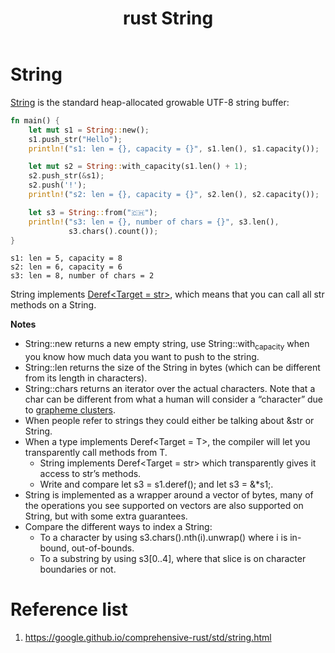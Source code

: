 :PROPERTIES:
:ID:       875ff4fc-45d5-4461-9d1d-fa5bb459585d
:END:
#+title: rust String
#+filetags: rust

* String
[[https://doc.rust-lang.org/std/string/struct.String.html][String]] is the standard heap-allocated growable UTF-8 string buffer:
#+begin_src rust
fn main() {
    let mut s1 = String::new();
    s1.push_str("Hello");
    println!("s1: len = {}, capacity = {}", s1.len(), s1.capacity());

    let mut s2 = String::with_capacity(s1.len() + 1);
    s2.push_str(&s1);
    s2.push('!');
    println!("s2: len = {}, capacity = {}", s2.len(), s2.capacity());

    let s3 = String::from("🇨🇭");
    println!("s3: len = {}, number of chars = {}", s3.len(),
             s3.chars().count());
}
#+end_src
#+begin_src output
s1: len = 5, capacity = 8
s2: len = 6, capacity = 6
s3: len = 8, number of chars = 2
#+end_src

String implements [[https://doc.rust-lang.org/std/string/struct.String.html#deref-methods-str][Deref<Target = str>]], which means that you can call all str methods on a String.

*Notes*
+ String::new returns a new empty string, use String::with_capacity when you know how much data you want to push to the string.
+ String::len returns the size of the String in bytes (which can be different from its length in characters).
+ String::chars returns an iterator over the actual characters. Note that a char can be different from what a human will consider a “character” due to [[https://docs.rs/unicode-segmentation/latest/unicode_segmentation/struct.Graphemes.html][grapheme clusters]].
+ When people refer to strings they could either be talking about &str or String.
+ When a type implements Deref<Target = T>, the compiler will let you transparently call methods from T.
    + String implements Deref<Target = str> which transparently gives it access to str’s methods.
    + Write and compare let s3 = s1.deref(); and let s3 = &*s1;.
+ String is implemented as a wrapper around a vector of bytes, many of the operations you see supported on vectors are also supported on String, but with some extra guarantees.
+ Compare the different ways to index a String:
    + To a character by using s3.chars().nth(i).unwrap() where i is in-bound, out-of-bounds.
    + To a substring by using s3[0..4], where that slice is on character boundaries or not.

* Reference list
1. https://google.github.io/comprehensive-rust/std/string.html
